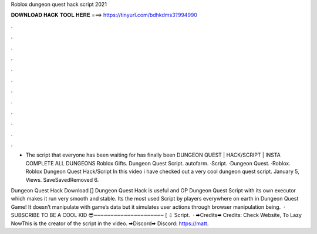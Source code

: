 Roblox dungeon quest hack script 2021



𝐃𝐎𝐖𝐍𝐋𝐎𝐀𝐃 𝐇𝐀𝐂𝐊 𝐓𝐎𝐎𝐋 𝐇𝐄𝐑𝐄 ===> https://tinyurl.com/bdhkdms3?994990



.



.



.



.



.



.



.



.



.



.



.



.

- The script that everyone has been waiting for has finally been DUNGEON QUEST | HACK/SCRIPT | INSTA COMPLETE ALL DUNGEONS Roblox Gifts. Dungeon Quest Script. autofarm. ·Script. ·Dungeon Quest. ·Roblox. Roblox Dungeon Quest Hack/Script In this video i have checked out a very cool dungeon quest script. January 5, Views. SaveSavedRemoved 6.

Dungeon Quest Hack Download [] Dungeon Quest Hack is useful and OP Dungeon Quest Script with its own executor which makes it run very smooth and stable. Its the most used Script by players everywhere on earth in Dungeon Quest Game! It doesn’t manipulate with game’s data but it simulates user actions through browser manipulation being.  · SUBSCRIBE TO BE A COOL KID 😎‒‒‒‒‒‒‒‒‒‒‒‒‒‒‒‒‒‒‒‒‒ [ ⇩ Script.  · 🠮Credits🠮 Credits: Check Website, To Lazy NowThis is the creator of the script in the video. 🠮Discord🠮 Discord: https://matt.
